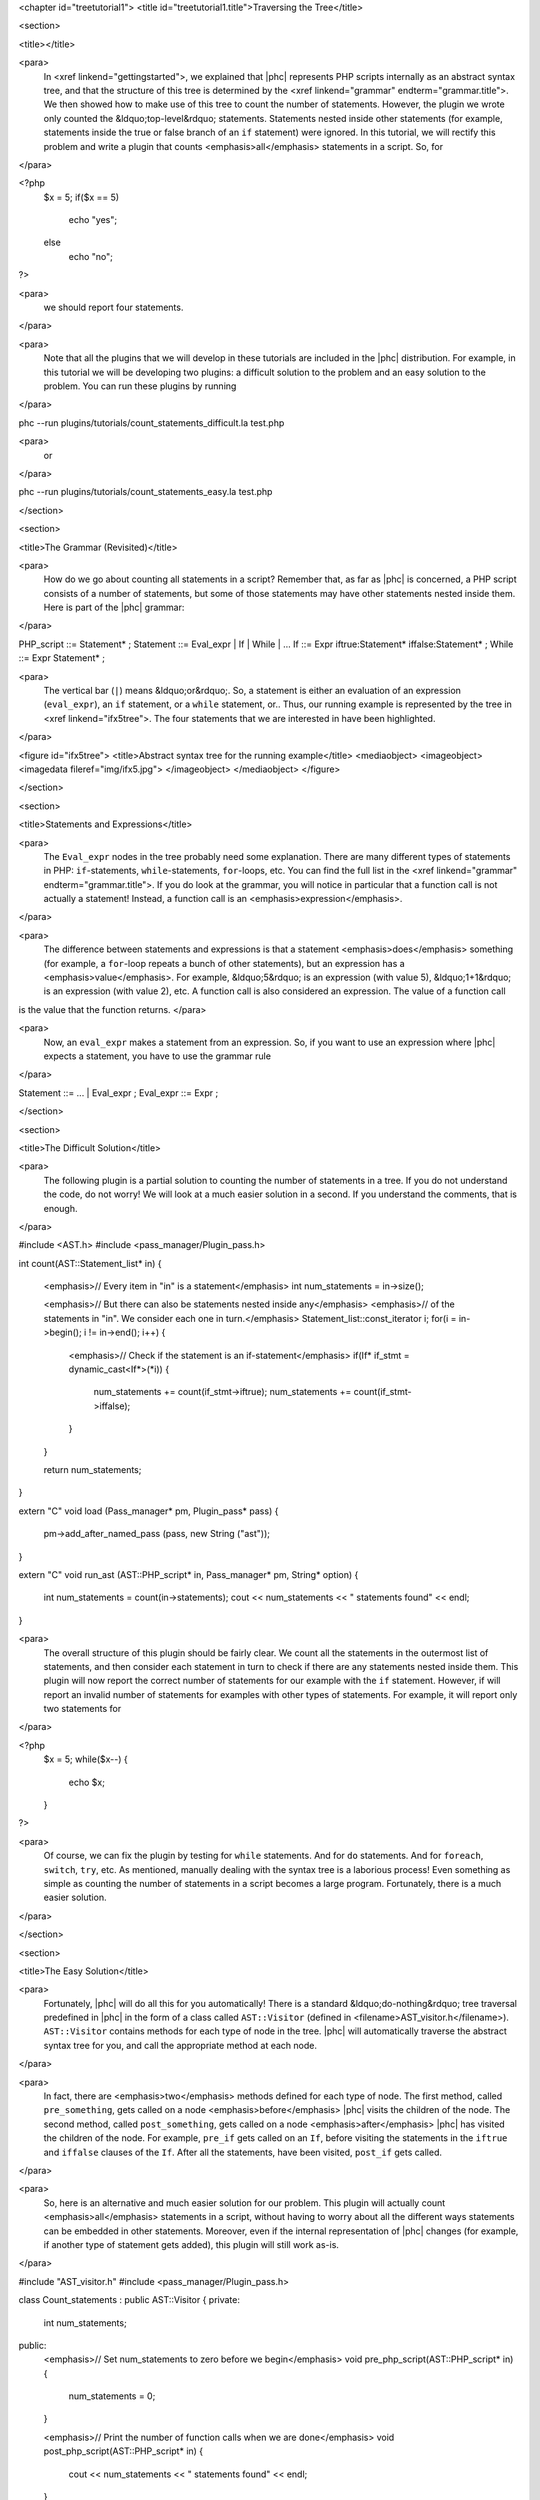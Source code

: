<chapter id="treetutorial1">
<title id="treetutorial1.title">Traversing the Tree</title>

<section>

<title></title>

<para>
	In <xref linkend="gettingstarted">, we explained that |phc| represents PHP
	scripts internally as an abstract syntax tree, and that the structure of
	this tree is determined by the <xref linkend="grammar"
	endterm="grammar.title">. We then showed how to make use of this tree to
	count the number of statements. However, the plugin we wrote only counted
	the &ldquo;top-level&rdquo; statements. Statements nested inside other
	statements (for example, statements inside the true or false branch of an
	``if`` statement) were ignored. In this tutorial, we will rectify
	this problem and write a plugin that counts <emphasis>all</emphasis>
	statements in a script. So, for
</para>
		
.. sourcecode::

<?php
   $x = 5;
   if($x == 5)
      echo "yes";
   else
      echo "no";
?>


<para>
	we should report four statements.
</para>

<para>
	Note that all the plugins that we will develop in these tutorials are
	included in the |phc| distribution. For example, in this tutorial we will be
	developing two plugins: a difficult solution to the problem and an easy
	solution to the problem. You can run these plugins by running
</para>

.. sourcecode::

phc --run plugins/tutorials/count_statements_difficult.la test.php

			
<para>
	or 
</para>

.. sourcecode::

phc --run plugins/tutorials/count_statements_easy.la test.php


</section>

<section>

<title>The Grammar (Revisited)</title>

<para>
	How do we go about counting all statements in a script?  Remember that, as
	far as |phc| is concerned, a PHP script consists of a number of statements,
	but some of those statements may have other statements nested inside them.
	Here is part of the |phc| grammar: 
</para>

.. sourcecode::

PHP_script ::= Statement* ;
Statement ::= Eval_expr | If | While | ...
If ::= Expr iftrue:Statement* iffalse:Statement* ;
While ::= Expr Statement* ;


<para>
	The vertical bar (``|``) means &ldquo;or&rdquo;. So, a statement is
	either an evaluation of an expression (``eval_expr``), an
	``if`` statement, or a ``while`` statement, or..  Thus,
	our running example is represented by the tree in <xref linkend="ifx5tree">.
	The four statements that we are interested in have been highlighted.
</para>

<figure id="ifx5tree">
<title>Abstract syntax tree for the running example</title>
<mediaobject>
<imageobject>
<imagedata fileref="img/ifx5.jpg">
</imageobject>
</mediaobject>
</figure>


</section>

<section>

<title>Statements and Expressions</title>

<para>
	The ``Eval_expr`` nodes in the tree probably need some explanation.
	There are many different types of statements in PHP:
	``if``-statements, ``while``-statements,
	``for``-loops, etc. You can find the full list in the <xref
	linkend="grammar" endterm="grammar.title">. If you do look at the grammar,
	you will notice in particular that a function call is not actually a
	statement!  Instead, a function call is an <emphasis>expression</emphasis>.
</para> 

<para>
	The difference between statements and expressions is that a statement
	<emphasis>does</emphasis> something (for example, a ``for``-loop
	repeats a bunch of other statements), but an expression has a
	<emphasis>value</emphasis>. For example, &ldquo;5&rdquo; is an expression
	(with value 5), &ldquo;1+1&rdquo; is an expression (with value 2), etc. A
	function call is also considered an expression. The value of a function call
is the value that the function returns. </para>

<para>
	Now, an ``eval_expr`` makes a statement from an expression.  So, if
	you want to use an expression where |phc| expects a statement, you have to
	use the grammar rule
</para>

.. sourcecode::

Statement ::= ... | Eval_expr ;
Eval_expr ::= Expr ;


</section>

<section>

<title>The Difficult Solution</title>

<para>
	The following plugin is a partial solution to counting the number of
	statements in a tree. If you do not understand the code, do not worry! We
	will look at a much easier solution in a second. If you understand the
	comments, that is enough.
</para>
			
.. sourcecode::

#include <AST.h>
#include <pass_manager/Plugin_pass.h>

int count(AST::Statement_list* in)
{
   <emphasis>// Every item in "in" is a statement</emphasis>
   int num_statements = in->size();

   <emphasis>// But there can also be statements nested inside any</emphasis>
   <emphasis>// of the statements in "in". We consider each one in turn.</emphasis>
   Statement_list::const_iterator i;
   for(i = in->begin(); i != in->end(); i++)
   {
      <emphasis>// Check if the statement is an if-statement</emphasis>
      if(If* if_stmt = dynamic_cast<If*>(*i))
      {
         num_statements += count(if_stmt->iftrue);
         num_statements += count(if_stmt->iffalse);
      }
   }

   return num_statements;
}

extern "C" void load (Pass_manager* pm, Plugin_pass* pass)
{
   pm->add_after_named_pass (pass, new String ("ast"));
}

extern "C" void run_ast (AST::PHP_script* in, Pass_manager* pm, String* option)
{
   int num_statements = count(in->statements);
   cout << num_statements << " statements found" << endl;
}


<para>
	The overall structure of this plugin should be fairly clear. We count all
	the statements in the outermost list of statements, and then consider each
	statement in turn to check if there are any statements nested inside them.
	This plugin will now report the correct number of statements for our example
	with the ``if`` statement. However, if will report an invalid
	number of statements for examples with other types of statements. For
	example, it will report only two statements for
</para>

.. sourcecode::

<?php
   $x = 5;
   while($x--)
   {
      echo $x;
   }
?>


<para>
	Of course, we can fix the plugin by testing for ``while``
	statements. And for ``do`` statements. And for
	``foreach``, ``switch``, ``try``, etc. As
	mentioned, manually dealing with the syntax tree is a laborious process!
	Even something as simple as counting the number of statements in a script
	becomes a large program. Fortunately, there is a much easier solution.
</para> 

</section>

<section>

<title>The Easy Solution</title>

<para>
	Fortunately, |phc| will do all this for you automatically! There is a
	standard &ldquo;do-nothing&rdquo; tree traversal predefined in |phc| in the
	form of a class called ``AST::Visitor`` (defined in
	<filename>AST_visitor.h</filename>). ``AST::Visitor``
	contains methods for each type of node in the tree. |phc| will automatically
	traverse the abstract syntax tree for you, and call the appropriate method
	at each node.
</para>

<para>
	In fact, there are <emphasis>two</emphasis> methods defined for each type of
	node. The first method, called ``pre_something``, gets called on a
	node <emphasis>before</emphasis> |phc| visits the children of the node. The
	second method, called ``post_something``, gets called on a node
	<emphasis>after</emphasis> |phc| has visited the children of the node.  For
	example, ``pre_if`` gets called on an ``If``,
	before visiting the statements in the ``iftrue`` and
	``iffalse`` clauses of the ``If``. After all the
	statements, have been visited, ``post_if`` gets called.
</para>

<para>
	So, here is an alternative and much easier solution for our problem. This
	plugin will actually count <emphasis>all</emphasis> statements in a script,
	without having to worry about all the different ways statements can be
	embedded in other statements. Moreover, even if the internal representation
	of |phc| changes (for example, if another type of statement gets added),
	this plugin will still work as-is.
</para>

.. sourcecode::

#include "AST_visitor.h"
#include <pass_manager/Plugin_pass.h>

class Count_statements : public AST::Visitor
{
private:
   int num_statements;

public:
   <emphasis>// Set num_statements to zero before we begin</emphasis>
   void pre_php_script(AST::PHP_script* in)
   {
      num_statements = 0;
   }

   <emphasis>// Print the number of function calls when we are done</emphasis>
   void post_php_script(AST::PHP_script* in)
   {
      cout << num_statements << " statements found" << endl;
   }
   
   <emphasis>// Count the number of function calls</emphasis>
   void post_statement(AST::Statement* in)
   {
      num_statements++;
   }
};

extern "C" void load (Pass_manager* pm, Plugin_pass* pass)
{
   pm->add_after_named_pass (pass, new String ("ast"));
}

extern "C" void run_ast (AST::PHP_script* in, Pass_manager* pm, String* option)
{
	Count_statements cfc;
	in->visit(&amp;cfc);
}


<para> We override a number of methods of the ``Visitor`` class to
implement the functionality we need; the traversal is then taken care of by
|phc|. </para>

</section>

<section>

<title>Pre and Post Methods</title> 

<para> We need to be precise about the order in which |phc| calls all these
methods. Suppose we have a node ``Foo`` (say, an if-statement), which
<emphasis>is-a</emphasis> ``Bar`` (say, statement), which itself
<emphasis>is-a</emphasis> ``Baz`` (say, commented node).  Then |phc|
calls the visitor methods in the following order: </para>

<orderedlist>
<listitem><para>``pre_baz``</para></listitem>
<listitem><para>``pre_bar``</para></listitem>
<listitem><para>``pre_foo``</para></listitem>
<listitem><para>``children_foo`` (visit the children of ``foo``)</para></listitem>
<listitem><para>``post_foo``</para></listitem>
<listitem><para>``post_bar``</para></listitem>
<listitem><para>``post_baz``</para></listitem>
</orderedlist>

<para> Just to emphasise, if all of the visitor methods listed above are
implemented, they will <emphasis>all</emphasis> be invoked, in the order listed
above. So, implementing a more specific visitor (``pre_foo``) does not
inhibit the more general method (``pre_bar``) from being invoked. You
can run the <filename>plugins/tutorials/show_traversal_order.la</filename> from
the |phc| distribution to see this in action. </para>

<note>
<para>(Advanced users) As mentioned above, if you implement ``pre_if``
(say), the more general methods such as ``pre_statement`` or
``pre_node`` will still be invoked. It is possible to override
``pre_if_chain`` instead; if you override ``pre_if_chain``,
you are responsible for calling the more general methods manually. If you
don't, they will not be called at all. </para>
</note>

</section>

</chapter>
